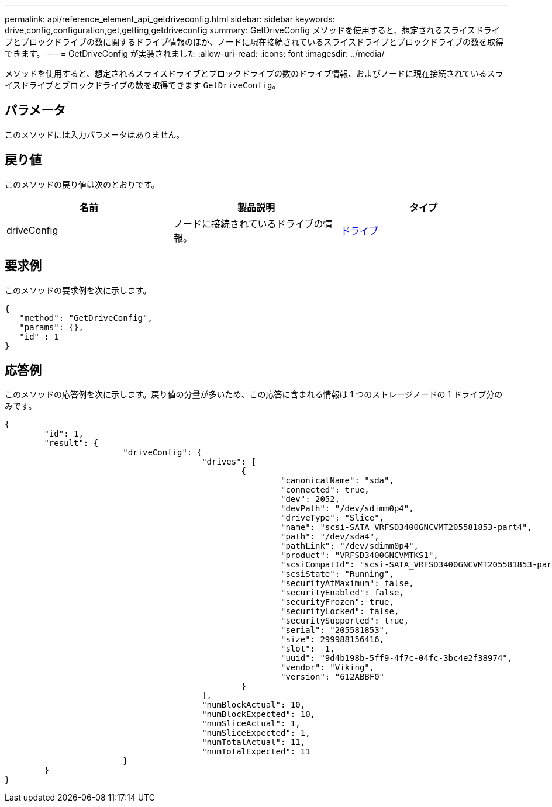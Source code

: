 ---
permalink: api/reference_element_api_getdriveconfig.html 
sidebar: sidebar 
keywords: drive,config,configuration,get,getting,getdriveconfig 
summary: GetDriveConfig メソッドを使用すると、想定されるスライスドライブとブロックドライブの数に関するドライブ情報のほか、ノードに現在接続されているスライスドライブとブロックドライブの数を取得できます。 
---
= GetDriveConfig が実装されました
:allow-uri-read: 
:icons: font
:imagesdir: ../media/


[role="lead"]
メソッドを使用すると、想定されるスライスドライブとブロックドライブの数のドライブ情報、およびノードに現在接続されているスライスドライブとブロックドライブの数を取得できます `GetDriveConfig`。



== パラメータ

このメソッドには入力パラメータはありません。



== 戻り値

このメソッドの戻り値は次のとおりです。

|===
| 名前 | 製品説明 | タイプ 


 a| 
driveConfig
 a| 
ノードに接続されているドライブの情報。
 a| 
xref:reference_element_api_drive.adoc[ドライブ]

|===


== 要求例

このメソッドの要求例を次に示します。

[listing]
----
{
   "method": "GetDriveConfig",
   "params": {},
   "id" : 1
}
----


== 応答例

このメソッドの応答例を次に示します。戻り値の分量が多いため、この応答に含まれる情報は 1 つのストレージノードの 1 ドライブ分のみです。

[listing]
----
{
	"id": 1,
	"result": {
			"driveConfig": {
					"drives": [
						{
							"canonicalName": "sda",
							"connected": true,
							"dev": 2052,
							"devPath": "/dev/sdimm0p4",
							"driveType": "Slice",
							"name": "scsi-SATA_VRFSD3400GNCVMT205581853-part4",
							"path": "/dev/sda4",
							"pathLink": "/dev/sdimm0p4",
							"product": "VRFSD3400GNCVMTKS1",
							"scsiCompatId": "scsi-SATA_VRFSD3400GNCVMT205581853-part4",
							"scsiState": "Running",
							"securityAtMaximum": false,
							"securityEnabled": false,
							"securityFrozen": true,
							"securityLocked": false,
							"securitySupported": true,
							"serial": "205581853",
							"size": 299988156416,
							"slot": -1,
							"uuid": "9d4b198b-5ff9-4f7c-04fc-3bc4e2f38974",
							"vendor": "Viking",
							"version": "612ABBF0"
						}
					],
					"numBlockActual": 10,
					"numBlockExpected": 10,
					"numSliceActual": 1,
					"numSliceExpected": 1,
					"numTotalActual": 11,
					"numTotalExpected": 11
			}
	}
}
----